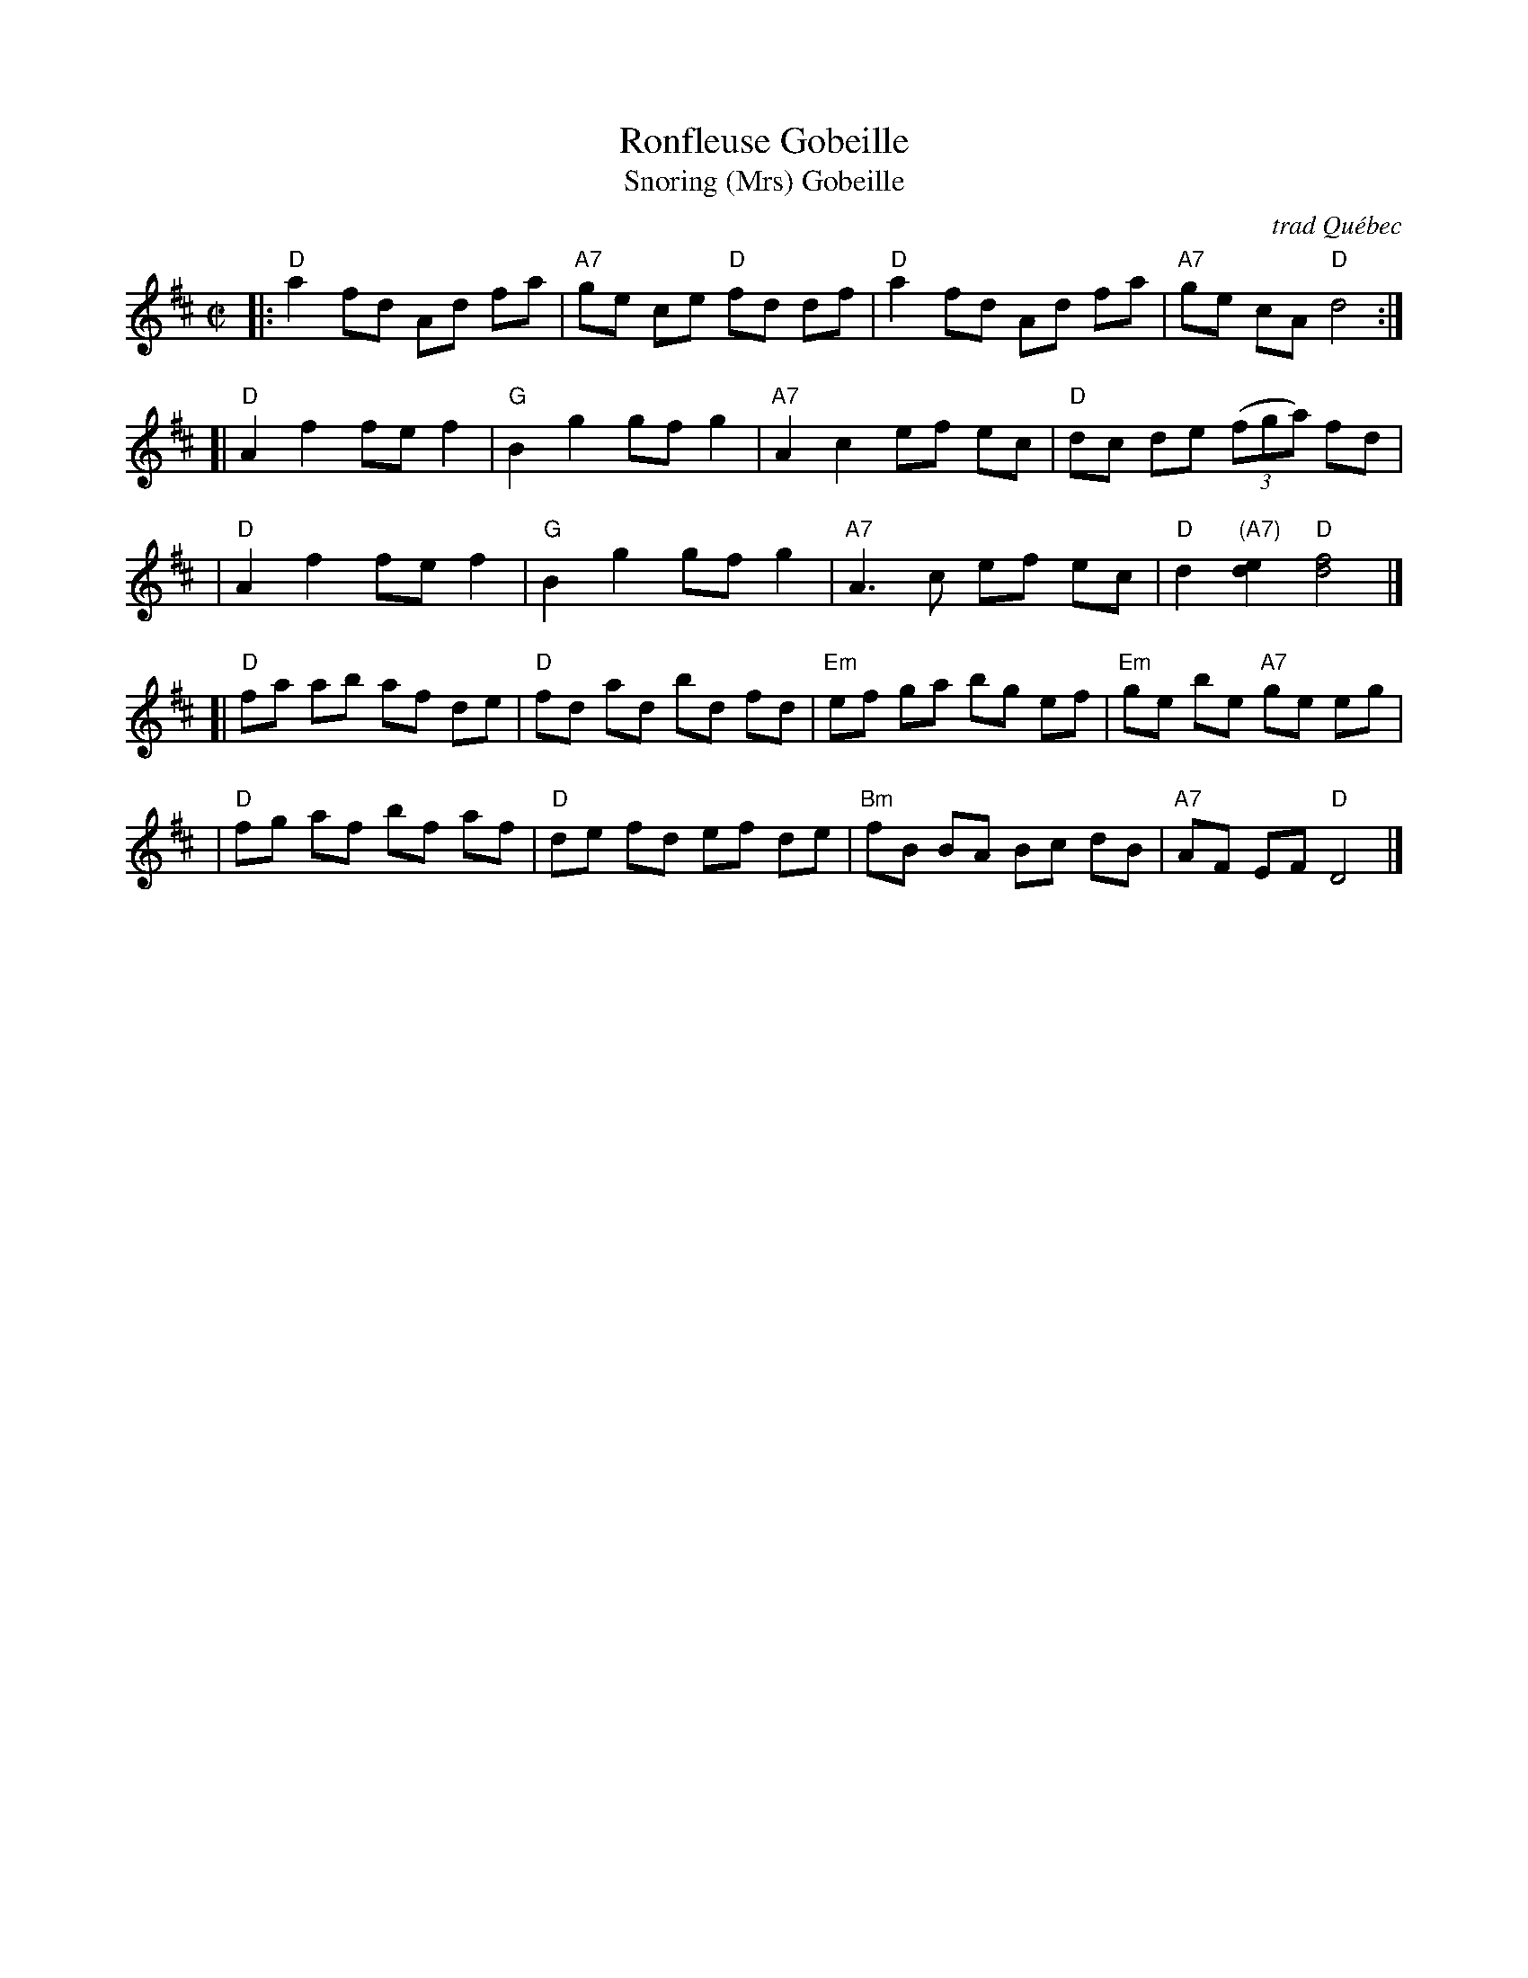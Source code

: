 X: 154
T: Ronfleuse Gobeille
T: Snoring (Mrs) Gobeille
O: trad Qu\'ebec
R: reel
N: The third part is identical to the second part of Judy's Reel (Maid Behind the Bar)
B: NEFR #154
B: Begin (Fiddle Music from the Ottawa Valley: Dawson Girdwood), 1985; #49, p.58
B: Carlin (Master Collection), 1984; #78, p.52
B: Hart & Sandell (Dance ce Soir), 2001; p.74
B: Hinds/Hebert (Grumbling Old Woman), 1981; p.17
B: Miller & Perron (New England Fiddler's Repertoire), 1983; #154
D: First recorded on 78 RPM by fiddler Willie Ringuette (1898-1969) of Trois-Rivières.
D: Compo Records, Joseph Bouchard - "Reel carnaval" (1968. Appears as "Saint-Siméon”".
D: Folkways FG3531, "Jean Carignan, Old Time Fiddle Songs" (1966).
D: Folkways FTS 31098, Ken Perlman - "Clawhammer Banjo and Fingerstyle Guitar Solos."
D: Philo PH2001, "Jean Carignan" (1973).
D: Rounder 7002, Graham Townsend - "Le Violon/The Fiddle."
D: La Bottine souriante - "Y a ben du changement" (1978).
Z: 2007 John Chambers <jc:trillian.mit.edu> from Pascal Gemme's blog
M: C|
L: 1/8
K: D
|: "D"a2 fd Ad fa | "A7"ge ce "D"fd df | "D"a2 fd Ad fa | "A7"ge cA "D"d4 :|
[| "D"A2 f2 fe f2 | "G"B2 g2 gf g2 | "A7"A2 c2 ef ec | "D"dc de ((3fga) fd |
|  "D"A2 f2 fe f2 | "G"B2 g2 gf g2 | "A7"A3  c ef ec | "D"d2 "(A7)"[e2d2] "D"[f4d4] |]
[| "D"fa ab af de | "D"fd ad bd fd | "Em"ef ga bg ef | "Em"ge be "A7"ge eg |
|  "D"fg af bf af | "D"de fd ef de | "Bm"fB BA Bc dB | "A7"AF EF "D"D4 |]
